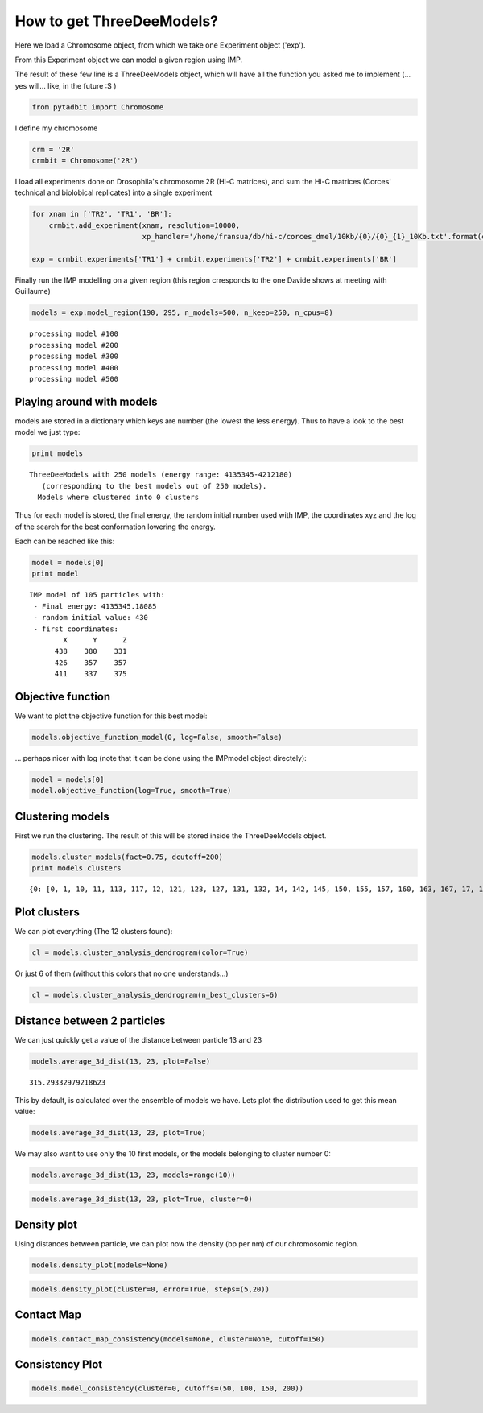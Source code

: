 
How to get ThreeDeeModels?
==========================


Here we load a Chromosome object, from which we take one Experiment object ('exp'). 

From this Experiment object we can model a given region using IMP.

The result of these few line is a ThreeDeeModels object, which will have all the function you asked me to implement (... yes will... like, in the future :S )


.. code:: python

    from pytadbit import Chromosome

I define my chromosome


.. code:: python

    crm = '2R'
    crmbit = Chromosome('2R')

I load all experiments done on Drosophila's chromosome 2R (Hi-C matrices), and sum the Hi-C matrices (Corces' technical and biolobical replicates) into a single experiment


.. code:: python

    for xnam in ['TR2', 'TR1', 'BR']:
        crmbit.add_experiment(xnam, resolution=10000, 
                              xp_handler='/home/fransua/db/hi-c/corces_dmel/10Kb/{0}/{0}_{1}_10Kb.txt'.format(crm, xnam))
    
    exp = crmbit.experiments['TR1'] + crmbit.experiments['TR2'] + crmbit.experiments['BR']

Finally run the IMP modelling on a given region (this region crresponds to the one Davide shows at meeting with Guillaume)


.. code:: python

    models = exp.model_region(190, 295, n_models=500, n_keep=250, n_cpus=8)


.. parsed-literal::

    processing model #100
    processing model #200
    processing model #300
    processing model #400
    processing model #500


Playing around with models
--------------------------


models are stored in a dictionary which keys are number (the lowest the less energy).
Thus to have a look to the best model we just type:


.. code:: python

    print models


.. parsed-literal::

    ThreeDeeModels with 250 models (energy range: 4135345-4212180)
       (corresponding to the best models out of 250 models).
      Models where clustered into 0 clusters

Thus for each model is stored, the final energy, the random initial number used with IMP, the coordinates xyz and the log of the search for the best conformation lowering the energy.

Each can be reached like this:



.. code:: python

    model = models[0]
    print model



.. parsed-literal::

    IMP model of 105 particles with: 
     - Final energy: 4135345.18085
     - random initial value: 430
     - first coordinates:
            X      Y      Z
          438    380    331
          426    357    357
          411    337    375
    


Objective function
------------------


We want to plot the objective function for this best model:


.. code:: python

    models.objective_function_model(0, log=False, smooth=False)

.. image:: pictures/Tadbit_for_IMP_notebook_16_0.png

... perhaps nicer with log (note that it can be done using the IMPmodel object directely):


.. code:: python

    model = models[0]
    model.objective_function(log=True, smooth=True)

.. image:: pictures/Tadbit_for_IMP_notebook_18_0.png


Clustering models
-----------------


First we run the clustering. The result of this will be stored inside the ThreeDeeModels object.


.. code:: python

    models.cluster_models(fact=0.75, dcutoff=200)
    print models.clusters


.. parsed-literal::

    {0: [0, 1, 10, 11, 113, 117, 12, 121, 123, 127, 131, 132, 14, 142, 145, 150, 155, 157, 160, 163, 167, 17, 170, 171, 172, 177, 182, 187, 19, 190, 191, 197, 2, 21, 212, 214, 219, 22, 226, 228, 23, 24, 246, 25, 26, 27, 28, 29, 3, 32, 33, 34, 36, 38, 4, 40, 41, 42, 43, 44, 45, 46, 48, 5, 52, 56, 6, 60, 61, 62, 67, 68, 7, 71, 72, 74, 77, 8, 85, 86, 88, 89, 9, 91, 92, 93, 94, 95, 97, 99], 1: [101, 107, 108, 109, 110, 112, 114, 115, 116, 118, 119, 120, 122, 124, 125, 126, 128, 129, 130, 133, 134, 135, 136, 137, 139, 140, 141, 161, 179, 185, 189, 49, 51, 59, 63, 66, 69, 75, 76, 79, 80, 84, 87, 90, 96], 2: [144, 146, 169, 173, 174, 184, 192, 193, 194, 200, 206, 208, 209, 210, 215, 220, 222, 225, 227, 230, 231, 233, 237, 239, 240, 241, 244, 37, 50, 53, 58, 64, 65, 70, 73, 78, 81, 83], 3: [104, 143, 147, 148, 151, 154, 158, 159, 162, 164, 166, 168, 175, 176, 180, 181, 201, 211, 216, 218, 221, 229, 234, 242, 243, 245, 247, 249], 4: [138, 178, 183, 186, 188, 195, 198, 199, 202, 203, 207, 213, 217, 224, 54], 5: [13, 15, 16, 18, 196, 20, 30, 31, 47, 55, 57], 6: [100, 102, 103, 105, 106, 111, 82, 98], 7: [223, 232, 235, 236, 238, 248], 8: [149, 152, 153], 9: [156, 165], 10: [204, 205], 11: [35, 39]}


Plot clusters
-------------


We can plot everything (The 12 clusters found):


.. code:: python

    cl = models.cluster_analysis_dendrogram(color=True)

.. image:: pictures/Tadbit_for_IMP_notebook_24_0.png

Or just 6 of them (without this colors that no one understands...)


.. code:: python

    cl = models.cluster_analysis_dendrogram(n_best_clusters=6)

.. image:: pictures/Tadbit_for_IMP_notebook_26_0.png


Distance between 2 particles
----------------------------


We can just quickly get a value of the distance between particle 13 and 23


.. code:: python

    models.average_3d_dist(13, 23, plot=False)


.. parsed-literal::

    315.29332979218623


This by default, is calculated over the ensemble of models we have. Lets plot the distribution used to get this mean value:


.. code:: python

    models.average_3d_dist(13, 23, plot=True)

.. image:: pictures/Tadbit_for_IMP_notebook_31_0.png

We may also want to use only the 10 first models, or the models belonging to cluster number 0:


.. code:: python

    models.average_3d_dist(13, 23, models=range(10))

.. image:: pictures/Tadbit_for_IMP_notebook_33_0.png



.. code:: python

    models.average_3d_dist(13, 23, plot=True, cluster=0)

.. image:: pictures/Tadbit_for_IMP_notebook_34_0.png


Density plot
------------


Using distances between particle, we can plot now the density (bp per nm) of our chromosomic region.


.. code:: python

    models.density_plot(models=None)

.. image:: pictures/Tadbit_for_IMP_notebook_37_0.png



.. code:: python

    models.density_plot(cluster=0, error=True, steps=(5,20))

.. image:: pictures/Tadbit_for_IMP_notebook_38_0.png


Contact Map
-----------




.. code:: python

    models.contact_map_consistency(models=None, cluster=None, cutoff=150)

.. image:: pictures/Tadbit_for_IMP_notebook_40_0.png


Consistency Plot
----------------




.. code:: python

    models.model_consistency(cluster=0, cutoffs=(50, 100, 150, 200))

.. image:: pictures/Tadbit_for_IMP_notebook_42_0.png



.. code:: python

    

